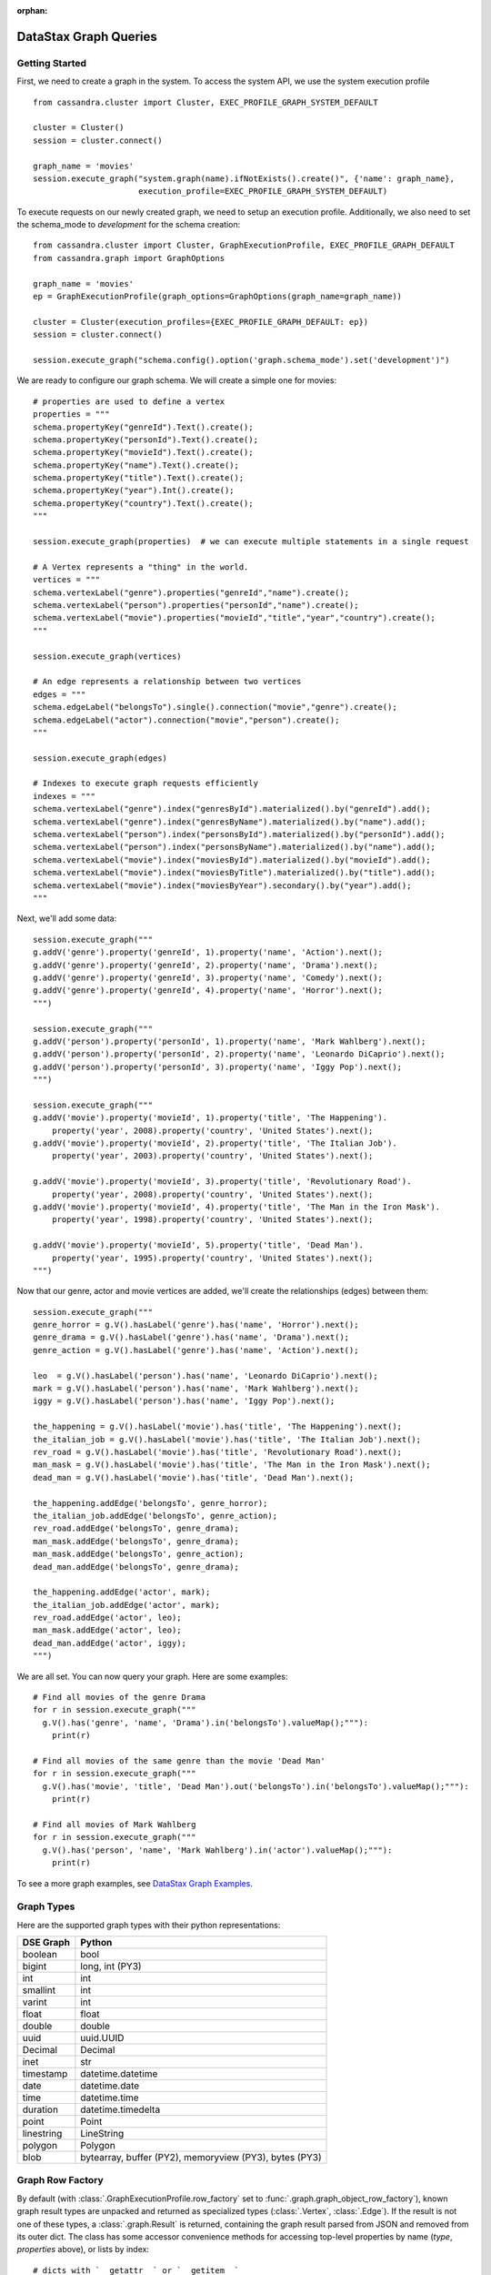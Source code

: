 :orphan:

DataStax Graph Queries
======================

Getting Started
~~~~~~~~~~~~~~~

First, we need to create a graph in the system. To access the system API, we 
use the system execution profile ::

    from cassandra.cluster import Cluster, EXEC_PROFILE_GRAPH_SYSTEM_DEFAULT

    cluster = Cluster()
    session = cluster.connect()

    graph_name = 'movies'
    session.execute_graph("system.graph(name).ifNotExists().create()", {'name': graph_name},
                          execution_profile=EXEC_PROFILE_GRAPH_SYSTEM_DEFAULT)


To execute requests on our newly created graph, we need to setup an execution
profile. Additionally, we also need to set the schema_mode to `development` 
for the schema creation::


    from cassandra.cluster import Cluster, GraphExecutionProfile, EXEC_PROFILE_GRAPH_DEFAULT
    from cassandra.graph import GraphOptions

    graph_name = 'movies'
    ep = GraphExecutionProfile(graph_options=GraphOptions(graph_name=graph_name))

    cluster = Cluster(execution_profiles={EXEC_PROFILE_GRAPH_DEFAULT: ep})
    session = cluster.connect()
    
    session.execute_graph("schema.config().option('graph.schema_mode').set('development')")


We are ready to configure our graph schema. We will create a simple one for movies::

    # properties are used to define a vertex
    properties = """
    schema.propertyKey("genreId").Text().create();
    schema.propertyKey("personId").Text().create();
    schema.propertyKey("movieId").Text().create();
    schema.propertyKey("name").Text().create();
    schema.propertyKey("title").Text().create();
    schema.propertyKey("year").Int().create();
    schema.propertyKey("country").Text().create();
    """

    session.execute_graph(properties)  # we can execute multiple statements in a single request

    # A Vertex represents a "thing" in the world.
    vertices = """
    schema.vertexLabel("genre").properties("genreId","name").create();
    schema.vertexLabel("person").properties("personId","name").create();
    schema.vertexLabel("movie").properties("movieId","title","year","country").create();
    """

    session.execute_graph(vertices)

    # An edge represents a relationship between two vertices
    edges = """
    schema.edgeLabel("belongsTo").single().connection("movie","genre").create();
    schema.edgeLabel("actor").connection("movie","person").create();
    """

    session.execute_graph(edges)

    # Indexes to execute graph requests efficiently
    indexes = """
    schema.vertexLabel("genre").index("genresById").materialized().by("genreId").add();
    schema.vertexLabel("genre").index("genresByName").materialized().by("name").add();
    schema.vertexLabel("person").index("personsById").materialized().by("personId").add();
    schema.vertexLabel("person").index("personsByName").materialized().by("name").add();
    schema.vertexLabel("movie").index("moviesById").materialized().by("movieId").add();
    schema.vertexLabel("movie").index("moviesByTitle").materialized().by("title").add();
    schema.vertexLabel("movie").index("moviesByYear").secondary().by("year").add();
    """

Next, we'll add some data::

    session.execute_graph("""
    g.addV('genre').property('genreId', 1).property('name', 'Action').next();
    g.addV('genre').property('genreId', 2).property('name', 'Drama').next();
    g.addV('genre').property('genreId', 3).property('name', 'Comedy').next();
    g.addV('genre').property('genreId', 4).property('name', 'Horror').next();
    """)

    session.execute_graph("""
    g.addV('person').property('personId', 1).property('name', 'Mark Wahlberg').next();
    g.addV('person').property('personId', 2).property('name', 'Leonardo DiCaprio').next();
    g.addV('person').property('personId', 3).property('name', 'Iggy Pop').next();
    """)

    session.execute_graph("""
    g.addV('movie').property('movieId', 1).property('title', 'The Happening').
        property('year', 2008).property('country', 'United States').next();
    g.addV('movie').property('movieId', 2).property('title', 'The Italian Job').
        property('year', 2003).property('country', 'United States').next();

    g.addV('movie').property('movieId', 3).property('title', 'Revolutionary Road').
        property('year', 2008).property('country', 'United States').next();
    g.addV('movie').property('movieId', 4).property('title', 'The Man in the Iron Mask').
        property('year', 1998).property('country', 'United States').next();

    g.addV('movie').property('movieId', 5).property('title', 'Dead Man').
        property('year', 1995).property('country', 'United States').next();
    """)

Now that our genre, actor and movie vertices are added, we'll create the relationships (edges) between them::

    session.execute_graph("""
    genre_horror = g.V().hasLabel('genre').has('name', 'Horror').next();
    genre_drama = g.V().hasLabel('genre').has('name', 'Drama').next();
    genre_action = g.V().hasLabel('genre').has('name', 'Action').next();

    leo  = g.V().hasLabel('person').has('name', 'Leonardo DiCaprio').next();
    mark = g.V().hasLabel('person').has('name', 'Mark Wahlberg').next();
    iggy = g.V().hasLabel('person').has('name', 'Iggy Pop').next();

    the_happening = g.V().hasLabel('movie').has('title', 'The Happening').next();
    the_italian_job = g.V().hasLabel('movie').has('title', 'The Italian Job').next();
    rev_road = g.V().hasLabel('movie').has('title', 'Revolutionary Road').next();
    man_mask = g.V().hasLabel('movie').has('title', 'The Man in the Iron Mask').next();
    dead_man = g.V().hasLabel('movie').has('title', 'Dead Man').next();

    the_happening.addEdge('belongsTo', genre_horror);
    the_italian_job.addEdge('belongsTo', genre_action);
    rev_road.addEdge('belongsTo', genre_drama);
    man_mask.addEdge('belongsTo', genre_drama);
    man_mask.addEdge('belongsTo', genre_action);
    dead_man.addEdge('belongsTo', genre_drama);

    the_happening.addEdge('actor', mark);
    the_italian_job.addEdge('actor', mark);
    rev_road.addEdge('actor', leo);
    man_mask.addEdge('actor', leo);
    dead_man.addEdge('actor', iggy);
    """)

We are all set. You can now query your graph. Here are some examples::

    # Find all movies of the genre Drama
    for r in session.execute_graph("""
      g.V().has('genre', 'name', 'Drama').in('belongsTo').valueMap();"""):
        print(r)
    
    # Find all movies of the same genre than the movie 'Dead Man'
    for r in session.execute_graph("""
      g.V().has('movie', 'title', 'Dead Man').out('belongsTo').in('belongsTo').valueMap();"""):
        print(r)

    # Find all movies of Mark Wahlberg
    for r in session.execute_graph("""
      g.V().has('person', 'name', 'Mark Wahlberg').in('actor').valueMap();"""):
        print(r)

To see a more graph examples, see `DataStax Graph Examples <https://github.com/datastax/graph-examples/>`_.

Graph Types
~~~~~~~~~~~

Here are the supported graph types with their python representations:

==========   ================
DSE Graph    Python
==========   ================
boolean      bool
bigint       long, int (PY3)
int          int
smallint     int
varint       int
float        float
double       double
uuid         uuid.UUID
Decimal      Decimal
inet         str
timestamp    datetime.datetime
date         datetime.date
time         datetime.time
duration     datetime.timedelta
point        Point
linestring   LineString
polygon      Polygon
blob         bytearray, buffer (PY2), memoryview (PY3), bytes (PY3)
==========   ================

Graph Row Factory
~~~~~~~~~~~~~~~~~

By default (with :class:`.GraphExecutionProfile.row_factory` set to :func:`.graph.graph_object_row_factory`), known graph result
types are unpacked and returned as specialized types (:class:`.Vertex`, :class:`.Edge`). If the result is not one of these
types, a :class:`.graph.Result` is returned, containing the graph result parsed from JSON and removed from its outer dict.
The class has some accessor convenience methods for accessing top-level properties by name (`type`, `properties` above),
or lists by index::

    # dicts with `__getattr__` or `__getitem__`
    result = session.execute_graph("[[key_str: 'value', key_int: 3]]", execution_profile=EXEC_PROFILE_GRAPH_SYSTEM_DEFAULT)[0]  # Using system exec just because there is no graph defined
    result  # dse.graph.Result({u'key_str': u'value', u'key_int': 3})
    result.value  # {u'key_int': 3, u'key_str': u'value'} (dict)
    result.key_str  # u'value'
    result.key_int  # 3
    result['key_str']  # u'value'
    result['key_int']  # 3

    # lists with `__getitem__`
    result = session.execute_graph('[[0, 1, 2]]', execution_profile=EXEC_PROFILE_GRAPH_SYSTEM_DEFAULT)[0]
    result  # dse.graph.Result([0, 1, 2])
    result.value  # [0, 1, 2] (list)
    result[1]  # 1 (list[1])

You can use a different row factory by setting :attr:`.Session.default_graph_row_factory` or passing it to
:meth:`.Session.execute_graph`. For example, :func:`.graph.single_object_row_factory` returns the JSON result string`,
unparsed. :func:`.graph.graph_result_row_factory` returns parsed, but unmodified results (such that all metadata is retained,
unlike :func:`.graph.graph_object_row_factory`, which sheds some as attributes and properties are unpacked). These results
also provide convenience methods for converting to known types (:meth:`~.Result.as_vertex`, :meth:`~.Result.as_edge`, :meth:`~.Result.as_path`).

Vertex and Edge properties are never unpacked since their types are unknown. If you know your graph schema and want to
deserialize properties, use the :class:`.GraphSON1Deserializer`. It provides convenient methods to deserialize by types (e.g.
deserialize_date, deserialize_uuid, deserialize_polygon etc.) Example::

    # ...
    from cassandra.graph import GraphSON1Deserializer

    row = session.execute_graph("g.V().toList()")[0]
    value = row.properties['my_property_key'][0].value  # accessing the VertexProperty value
    value = GraphSON1Deserializer.deserialize_timestamp(value)

    print(value)  # 2017-06-26 08:27:05
    print(type(value))  # <type 'datetime.datetime'>


Named Parameters
~~~~~~~~~~~~~~~~

Named parameters are passed in a dict to :meth:`.cluster.Session.execute_graph`::

    result_set = session.execute_graph('[a, b]', {'a': 1, 'b': 2}, execution_profile=EXEC_PROFILE_GRAPH_SYSTEM_DEFAULT)
    [r.value for r in result_set]  # [1, 2]

All python types listed in `Graph Types`_ can be passed as named parameters and will be serialized
automatically to their graph representation:

Example::

    session.execute_graph("""
      g.addV('person').
      property('name', text_value).
      property('age', integer_value).
      property('birthday', timestamp_value).
      property('house_yard', polygon_value).toList()
    """, {
      'text_value': 'Mike Smith',
      'integer_value': 34,
      'timestamp_value': datetime.datetime(1967, 12, 30),
      'polygon_value': Polygon(((30, 10), (40, 40), (20, 40), (10, 20), (30, 10)))
    })


As with all Execution Profile parameters, graph options can be set in the cluster default (as shown in the first example)
or specified per execution::

    ep = session.execution_profile_clone_update(EXEC_PROFILE_GRAPH_DEFAULT,
                                                graph_options=GraphOptions(graph_name='something-else'))
    session.execute_graph(statement, execution_profile=ep)

Using GraphSON2 Protocol
~~~~~~~~~~~~~~~~~~~~~~~~

The default graph protocol used is GraphSON1. However GraphSON1 may
cause problems of type conversion happening during the serialization
of the query to the DSE Graph server, or the deserialization of the
responses back from a string Gremlin query. GraphSON2 offers better
support for the complex data types handled by DSE Graph.

DSE >=5.0.4 now offers the possibility to use the GraphSON2 protocol
for graph queries. Enabling GraphSON2 can be done by `changing the
graph protocol of the execution profile` and `setting the graphson2 row factory`::

    from cassandra.cluster import Cluster, GraphExecutionProfile, EXEC_PROFILE_GRAPH_DEFAULT
    from cassandra.graph import GraphOptions, GraphProtocol, graph_graphson2_row_factory

    # Create a GraphSON2 execution profile
    ep = GraphExecutionProfile(graph_options=GraphOptions(graph_name='types',
                                                          graph_protocol=GraphProtocol.GRAPHSON_2_0),
                               row_factory=graph_graphson2_row_factory)

    cluster = Cluster(execution_profiles={EXEC_PROFILE_GRAPH_DEFAULT: ep})
    session = cluster.connect()
    session.execute_graph(...)

Using GraphSON2, all properties will be automatically deserialized to
its Python representation. Note that it may bring significant
behavioral change at runtime.

It is generally recommended to switch to GraphSON2 as it brings more
consistent support for complex data types in the Graph driver and will
be activated by default in the next major version (Python dse-driver
driver 3.0).
